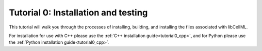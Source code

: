 .. _tutorial0:

====================================
Tutorial 0: Installation and testing
====================================

This tutorial will walk you through the processes of installing, building,
and installing the files associated with libCellML.

For installation for use with C++ please use the
:ref:`C++ installation guide<tutorial0_cpp>`, and for Python please use the
:ref:`Python installation guide<tutorial0_cpp>`.
